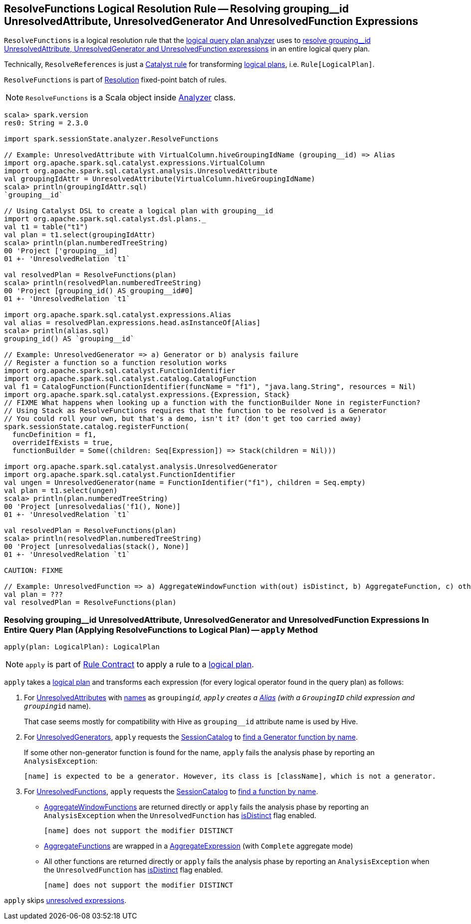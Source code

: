 == [[ResolveFunctions]] ResolveFunctions Logical Resolution Rule -- Resolving grouping__id UnresolvedAttribute, UnresolvedGenerator And UnresolvedFunction Expressions

`ResolveFunctions` is a logical resolution rule that the link:spark-sql-Analyzer.adoc#ResolveFunctions[logical query plan analyzer] uses to <<apply, resolve grouping__id UnresolvedAttribute, UnresolvedGenerator and UnresolvedFunction expressions>> in an entire logical query plan.

Technically, `ResolveReferences` is just a link:spark-sql-catalyst-Rule.adoc[Catalyst rule] for transforming link:spark-sql-LogicalPlan.adoc[logical plans], i.e. `Rule[LogicalPlan]`.

`ResolveFunctions` is part of link:spark-sql-Analyzer.adoc#Resolution[Resolution] fixed-point batch of rules.

NOTE: `ResolveFunctions` is a Scala object inside link:spark-sql-Analyzer.adoc[Analyzer] class.

[[example]]
[source, scala]
----
scala> spark.version
res0: String = 2.3.0

import spark.sessionState.analyzer.ResolveFunctions

// Example: UnresolvedAttribute with VirtualColumn.hiveGroupingIdName (grouping__id) => Alias
import org.apache.spark.sql.catalyst.expressions.VirtualColumn
import org.apache.spark.sql.catalyst.analysis.UnresolvedAttribute
val groupingIdAttr = UnresolvedAttribute(VirtualColumn.hiveGroupingIdName)
scala> println(groupingIdAttr.sql)
`grouping__id`

// Using Catalyst DSL to create a logical plan with grouping__id
import org.apache.spark.sql.catalyst.dsl.plans._
val t1 = table("t1")
val plan = t1.select(groupingIdAttr)
scala> println(plan.numberedTreeString)
00 'Project ['grouping__id]
01 +- 'UnresolvedRelation `t1`

val resolvedPlan = ResolveFunctions(plan)
scala> println(resolvedPlan.numberedTreeString)
00 'Project [grouping_id() AS grouping__id#0]
01 +- 'UnresolvedRelation `t1`

import org.apache.spark.sql.catalyst.expressions.Alias
val alias = resolvedPlan.expressions.head.asInstanceOf[Alias]
scala> println(alias.sql)
grouping_id() AS `grouping__id`

// Example: UnresolvedGenerator => a) Generator or b) analysis failure
// Register a function so a function resolution works
import org.apache.spark.sql.catalyst.FunctionIdentifier
import org.apache.spark.sql.catalyst.catalog.CatalogFunction
val f1 = CatalogFunction(FunctionIdentifier(funcName = "f1"), "java.lang.String", resources = Nil)
import org.apache.spark.sql.catalyst.expressions.{Expression, Stack}
// FIXME What happens when looking up a function with the functionBuilder None in registerFunction?
// Using Stack as ResolveFunctions requires that the function to be resolved is a Generator
// You could roll your own, but that's a demo, isn't it? (don't get too carried away)
spark.sessionState.catalog.registerFunction(
  funcDefinition = f1,
  overrideIfExists = true,
  functionBuilder = Some((children: Seq[Expression]) => Stack(children = Nil)))

import org.apache.spark.sql.catalyst.analysis.UnresolvedGenerator
import org.apache.spark.sql.catalyst.FunctionIdentifier
val ungen = UnresolvedGenerator(name = FunctionIdentifier("f1"), children = Seq.empty)
val plan = t1.select(ungen)
scala> println(plan.numberedTreeString)
00 'Project [unresolvedalias('f1(), None)]
01 +- 'UnresolvedRelation `t1`

val resolvedPlan = ResolveFunctions(plan)
scala> println(resolvedPlan.numberedTreeString)
00 'Project [unresolvedalias(stack(), None)]
01 +- 'UnresolvedRelation `t1`

CAUTION: FIXME

// Example: UnresolvedFunction => a) AggregateWindowFunction with(out) isDistinct, b) AggregateFunction, c) other with(out) isDistinct
val plan = ???
val resolvedPlan = ResolveFunctions(plan)
----

=== [[apply]] Resolving grouping__id UnresolvedAttribute, UnresolvedGenerator and UnresolvedFunction Expressions In Entire Query Plan (Applying ResolveFunctions to Logical Plan) -- `apply` Method

[source, scala]
----
apply(plan: LogicalPlan): LogicalPlan
----

NOTE: `apply` is part of link:spark-sql-catalyst-Rule.adoc#apply[Rule Contract] to apply a rule to a link:spark-sql-LogicalPlan.adoc[logical plan].

`apply` takes a link:spark-sql-LogicalPlan.adoc[logical plan] and transforms each expression (for every logical operator found in the query plan) as follows:

1. For link:spark-sql-Expression-UnresolvedAttribute.adoc[UnresolvedAttributes] with link:spark-sql-Expression-UnresolvedAttribute.adoc#name[names] as `grouping__id`, `apply` creates a link:spark-sql-Expression-Alias.adoc#creating-instance[Alias] (with a `GroupingID` child expression and `grouping__id` name).
+
That case seems mostly for compatibility with Hive as `grouping__id` attribute name is used by Hive.

1. For link:spark-sql-Expression-UnresolvedGenerator.adoc[UnresolvedGenerators], `apply` requests the link:spark-sql-Analyzer.adoc#catalog[SessionCatalog] to link:spark-sql-SessionCatalog.adoc#lookupFunction[find a Generator function by name].
+
If some other non-generator function is found for the name, `apply` fails the analysis phase by reporting an `AnalysisException`:
+
```
[name] is expected to be a generator. However, its class is [className], which is not a generator.
```

1. For link:spark-sql-Expression-UnresolvedFunction.adoc[UnresolvedFunctions], `apply` requests the link:spark-sql-Analyzer.adoc#catalog[SessionCatalog] to link:spark-sql-SessionCatalog.adoc#lookupFunction[find a function by name].

* link:spark-sql-Expression-AggregateWindowFunction.adoc[AggregateWindowFunctions] are returned directly or `apply` fails the analysis phase by reporting an `AnalysisException` when the `UnresolvedFunction` has link:spark-sql-Expression-UnresolvedFunction.adoc#isDistinct[isDistinct] flag enabled.
+
```
[name] does not support the modifier DISTINCT
```

* link:spark-sql-Expression-AggregateFunction.adoc[AggregateFunctions] are wrapped in a link:spark-sql-Expression-AggregateExpression.adoc[AggregateExpression] (with `Complete` aggregate mode)

* All other functions are returned directly or `apply` fails the analysis phase by reporting an `AnalysisException` when the `UnresolvedFunction` has link:spark-sql-Expression-UnresolvedFunction.adoc#isDistinct[isDistinct] flag enabled.
+
```
[name] does not support the modifier DISTINCT
```

`apply` skips link:spark-sql-Expression.adoc#childrenResolved[unresolved expressions].
